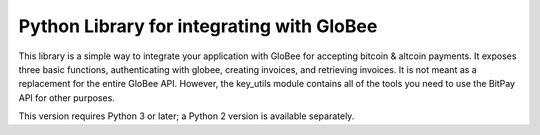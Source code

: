 Python Library for integrating with GloBee
-------------------------------------

This library is a simple way to integrate your application with
GloBee for accepting bitcoin & altcoin payments. It exposes three basic
functions, authenticating with globee, creating invoices,
and retrieving invoices. It is not meant as a replacement for 
the entire GloBee API. However, the key_utils module contains
all of the tools you need to use the BitPay API for other
purposes.

This version requires Python 3 or later; a Python 2 version is available separately.



